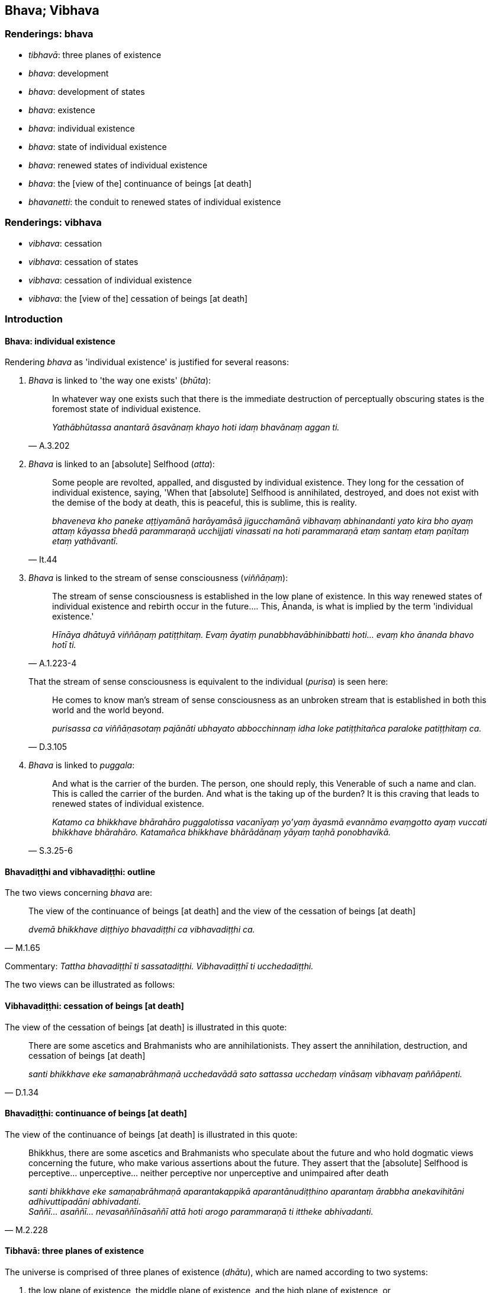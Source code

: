 == Bhava; Vibhava

=== Renderings: bhava

- _tibhavā_: three planes of existence

- _bhava_: development

- _bhava_: development of states

- _bhava_: existence

- _bhava_: individual existence

- _bhava_: state of individual existence

- _bhava_: renewed states of individual existence

- _bhava_: the [view of the] continuance of beings [at death]

- _bhavanetti_: the conduit to renewed states of individual existence

=== Renderings: vibhava

- _vibhava_: cessation

- _vibhava_: cessation of states

- _vibhava_: cessation of individual existence

- _vibhava_: the [view of the] cessation of beings [at death]

=== Introduction

==== Bhava: individual existence

Rendering _bhava_ as 'individual existence' is justified for several reasons:

1. _Bhava_ is linked to 'the way one exists' (_bhūta_):
+
[quote, A.3.202]
____
In whatever way one exists such that there is the immediate destruction of 
perceptually obscuring states is the foremost state of individual existence.

_Yathābhūtassa anantarā āsavānaṃ khayo hoti idaṃ bhavānaṃ aggan ti._
____

2. _Bhava_ is linked to an [absolute] Selfhood (_atta_):
+
[quote, It.44]
____
Some people are revolted, appalled, and disgusted by individual existence. They 
long for the cessation of individual existence, saying, 'When that [absolute] 
Selfhood is annihilated, destroyed, and does not exist with the demise of the 
body at death, this is peaceful, this is sublime, this is reality.

_bhaveneva kho paneke aṭṭiyamānā harāyamāsā jigucchamānā vibhavaṃ 
abhinandanti yato kira bho ayaṃ attaṃ kāyassa bhedā parammaraṇā 
ucchijjati vinassati na hoti parammaraṇā etaṃ santaṃ etaṃ paṇītaṃ 
etaṃ yathāvantī._
____

3. _Bhava_ is linked to the stream of sense consciousness (_viññāṇaṃ_):
+
[quote, A.1.223-4]
____
The stream of sense consciousness is established in the low plane of existence. 
In this way renewed states of individual existence and rebirth occur in the 
future.... This, Ānanda, is what is implied by the term 'individual existence.'

_Hīnāya dhātuyā viññāṇaṃ patiṭṭhitaṃ. Evaṃ āyatiṃ 
punabbhavābhinibbatti hoti... evaṃ kho ānanda bhavo hotī ti._
____
+
That the stream of sense consciousness is equivalent to the individual 
(_purisa_) is seen here:
+
[quote, D.3.105]
____
He comes to know man's stream of sense consciousness as an unbroken stream that 
is established in both this world and the world beyond.

_purisassa ca viññāṇasotaṃ pajānāti ubhayato abbocchinnaṃ idha loke 
patiṭṭhitañca paraloke patiṭṭhitaṃ ca._
____

4. _Bhava_ is linked to _puggala_:
+
[quote, S.3.25-6]
____
And what is the carrier of the burden. The person, one should reply, this 
Venerable of such a name and clan. This is called the carrier of the burden. 
And what is the taking up of the burden? It is this craving that leads to 
renewed states of individual existence.

_Katamo ca bhikkhave bhārahāro puggalotissa vacanīyaṃ yo'yaṃ āyasmā 
evannāmo evaṃgotto ayaṃ vuccati bhikkhave bhārahāro. Katamañca 
bhikkhave bhārādānaṃ yāyaṃ taṇhā ponobhavikā._
____

==== Bhavadiṭṭhi and vibhavadiṭṭhi: outline

The two views concerning _bhava_ are:

[quote, M.1.65]
____
The view of the continuance of beings [at death] and the view of the cessation 
of beings [at death]

_dvemā bhikkhave diṭṭhiyo bhavadiṭṭhi ca vibhavadiṭṭhi ca._
____

Commentary: _Tattha bhavadiṭṭhī ti sassatadiṭṭhi. Vibhavadiṭṭhī 
ti ucchedadiṭṭhi._

The two views can be illustrated as follows:

==== Vibhavadiṭṭhi: cessation of beings [at death]

The view of the cessation of beings [at death] is illustrated in this quote:

[quote, D.1.34]
____
There are some ascetics and Brahmanists who are annihilationists. They assert 
the annihilation, destruction, and cessation of beings [at death]

_santi bhikkhave eke samaṇabrāhmaṇā ucchedavādā sato sattassa 
ucchedaṃ vināsaṃ vibhavaṃ paññāpenti._
____

==== Bhavadiṭṭhi: continuance of beings [at death]

The view of the continuance of beings [at death] is illustrated in this quote:

[quote, M.2.228]
____
Bhikkhus, there are some ascetics and Brahmanists who speculate about the 
future and who hold dogmatic views concerning the future, who make various 
assertions about the future. They assert that the [absolute] Selfhood is 
perceptive... unperceptive... neither perceptive nor unperceptive and 
unimpaired after death

_santi bhikkhave eke samaṇabrāhmaṇā aparantakappikā 
aparantānudiṭṭhino aparantaṃ ārabbha anekavihitāni adhivuttipadāni 
abhivadanti. +
Saññī... asaññī... nevasaññīnāsaññī attā hoti arogo 
parammaraṇā ti ittheke abhivadanti._
____

==== Tibhavā: three planes of existence

The universe is comprised of three planes of existence (_dhātu_), which are 
named according to two systems:

1. the low plane of existence, the middle plane of existence, and the high 
plane of existence, or,
+
****
_hīnadhātu majjhimadhātu paṇītadhātu_ (D.3.215), or,
****

2. the sensuous plane of existence, the refined material plane of existence, 
and the immaterial plane of existence
+
****
_kāmadhātu... rūpadhātu... arūpadhātu_ (A.1.224).
****

=== Illustrations: planes of existence

.Illustration
====
tibhavā

three planes of existence
====

[quote, Th.v.1089]
____
He is entirely detached from the three planes of existence.

_tibhavābhinissaṭo._
____

.Illustration
====
tibhavā

three planes of existence
====

[quote, Th.v.1133]
____
The three planes of existence are ravaged [by old age and death].

_tibhavā upaddutā._
____

=== Illustrations: existence and cessation of existence

.Illustration
====
bhavā

individual existence
====

[quote, M.1.6]
____
On account of individual existence there is birth, and for one who has come to 
be there is old age and death.

_bhavā jāti bhūtassa jarāmaraṇan ti._
____

.Illustration
====
bhava

individual existence
====

[quote, M.1.330]
____
Sirs, though living in a generation that finds enjoyment, pleasure, and 
satisfaction in individual existence, he has eradicated individual existence 
together with its origin.

_Bhavarāmāya vata bho pajāya bhavaratāya bhavasammuditāya samūlaṃ 
bhavaṃ udabbahī ti._
____

.Illustration
====
bhavā

&#8203;[renewed] states of individual existence
====

____
I have abandoned my wrong view [of reality]. All [renewed] states of individual 
existence are obliterated. I [now] sacrifice to the fire which merits a gift: I 
revere the Perfect One.

_Micchādiṭṭhi pahīnā me bhavā sabbe vidālitā +
Juhāmi dakkhiṇeyyaggiṃ namassāmi tathāgataṃ._
____

[quote, Th.v.343-344]
____
I have abandoned all states of undiscernment of reality. Craving for states of 
individual existence is obliterated. The round of birth and death is destroyed. 
There are now [for me] no renewed states of individual existence.

_Mohā sabbe pahīnā me bhavataṇhā padālitā +
Vikkhīṇo jātisaṃsāro natthi dāni punabbhavo ti._
____

.Illustration
====
bhavāya

individual existence; vibhavāya, cessation of individual existence
====

[quote, Sn.v.856]
____
A person for whom there is no attachment, who, knowing the nature of reality 
&#8203;[according to reality], is not attached; and who has no craving for either 
individual existence or the cessation of individual existence.

_Yassa nissayatā natthi ñatvā dhammaṃ anissito +
Bhavāya vibhavāya vā taṇhā yassa na vijjati._
____

.Illustration
====
bhavo

individual existence
====

____
-- Bhante, it is said: 'Individual existence, individual existence'

_bhavo bhavo ti._
____

____
... On what grounds is there individual existence?

_kittāvatā nu kho bhante bhavo hotī ti?_
____

-- If there were no deed that produced karmic consequences in

____
the sensuous plane of existence

_kāmadhātuvepakkañca kammaṃ_
____

____
the refined material plane of existence

_rūpadhātuvepakkañca kammaṃ_
____

• the immaterial plane of existence +
☸ __arūpadhātu__vepakkañca kammaṃ

would there be discerned (_paññāyethā_) any

____
individual existence in the sensuous plane of existence

_kāmabhavo_
____

____
individual existence in the refined material plane of existence

_rūpabhavo_
____

____
individual existence in the immaterial plane of existence

_arūpabhavo_
____

-- No, bhante.

-- Thus Ānanda,

____
the [field of] operation of the karmic mechanism is the field

_kammaṃ khettaṃ_
____

____
the stream of sense consciousness, the seed

_viññāṇaṃ bījaṃ_
____

____
craving, the moisture

_taṇhā sneho._
____

For beings (_sattānaṃ_) obstructed by uninsightfulness into reality 
(_avijjānīvaraṇānaṃ_) and tethered [to individual existence] by craving 
(_taṇhāsaṃyojanānaṃ_) the stream of sense consciousness 
(_viññāṇaṃ_) is established (_patiṭṭhitaṃ_) in

____
the low plane of existence

_hīnāya dhātuyā_
____

____
the middle plane of existence

_majjhimāya dhātuyā_
____

____
the high plane of existence

_paṇītāya dhātuyā_
____

____
In this way renewed states of individual existence and rebirth occur in the 
future

_evaṃ āyatiṃ punabbhavābhinibbatti hoti._
____

[quote, A.1.223-4]
____
This, Ānanda, is what is implied by the term 'individual existence'

_evaṃ kho ānanda bhavo hotī ti._
____

.Illustration
====
bhava

individual existence
====

____
Man is bound to individual existence,

_bhavasatto loko_
____

____
Is afflicted by individual existence,

_bhavapareto_
____

____
Yet takes delight in individual existence.

_bhavamevābhinandati_
____

____
But what he takes delight in is fearsome.

_Yadabhinandati taṃ bhayaṃ_
____

____
And that which he fears is existentially void.

_yassa bhāyati taṃ dukkhaṃ._
____

____
It is to abandon individual existence

_bhavavippahānāya kho_
____

[quote, Ud.32-3]
____
That this religious life is lived.

_panidaṃ brahmacariyaṃ vussati._
____

.Illustration
====
bhavassa

individual existence; bhavena, [states of] individual existence
====

____
Whatever ascetics and Brahmanists have said that deliverance from individual 
existence is through [states of] individual existence

_bhavena bhavassa vippamokkhamāhaṃsu_
____

____
None of them, I declare, are freed from individual existence

_sabbe te avippamuttā bhavasmā ti vadāmi._
____

____
Whatever ascetics and Brahmanists have said that

_ye vā pana keci samaṇā vā brāhmaṇā vā_
____

____
Deliverance from individual existence is through the cessation of [states of] 
individual existence

_vibhavena bhavassa nissaraṇamāhaṃsu_
____

____
None of them, I declare

_sabbe te_
____

[quote, Ud.33]
____
Have escaped individual existence

_anissaṭā bhavasmā ti vadāmi._
____

Comment:

_Bhavena_ and _vibhavena_ are parenthesised to help make sense. Otherwise the 
sutta would say that 'Whatever ascetics and Brahmanists have said that 
deliverance from individual existence is through the ending of individual 
existence, none of them, I declare have escaped individual existence.' This 
would be perplexing, given that the ending of individual existence is 
_nibbāna_ (_bhavanirodho nibbānaṃ_ A.5.9).

The sutta means that the end of individual existence is not brought about by 
ending any particular state of existence. The next excerpt says that the end of 
individual existence is accomplished through abandoning craving (_bhavataṇhā 
pahīyati_).

.Illustration
====
bhavā

states of individual existence; vibhavaṃ cessation of individual existence.
====

____
Whatever states of individual existence there are

_ye hi keci bhavā_
____

____
In any way, anywhere

_sabbadhi sabbatthatāya_
____

____
All these states of individual existence are unlasting

_sabbe te bhavā aniccā_
____

____
Existentially void, destined to change

_dukkhā vipariṇāmadhammā_
____

____
On perceiving this according to reality with perfect penetrative discernment

_evametaṃ yathābhūtaṃ sammappaññāya passato_
____

____
he abandons craving for states of individual existence

_bhavataṇhā pahīyati_
____

____
But he does not long for the cessation of individual existence.

_vibhavaṃ nābhinandati_
____

____
With the destruction of all forms of craving

_sabbaso taṇhānaṃ khayā_
____

____
Comes the complete passing away and ending [of originated phenomena], the 
Untroubled

_asesavirāganirodho nibbānaṃ._
____

• For that bhikkhu who has realised the Untroubled +
☸ tassa nibbutassa bhikkhuno

____
Free of grasping

_anupādānā_
____

[quote, Ud.33]
____
There are no renewed states of individual existence

_punabbhavo na hoti._
____

.Illustration
====
bhava

individual existence
====

[quote, Ud.46]
____
For the bhikkhu of peaceful mind who has destroyed craving for states of 
individual existence, the round of birth and death is destroyed. For him there 
are no renewed states of individual existence.

_Ucchinnabhavataṇhassa santacittassa bhikkhuno +
Vikkhīṇo jātisaṃsāro natthi tassa punabbhavo ti._
____

.Illustration
====
bhava

individual existence; bhava, [states of] individual existence; vibhava, 
cessation of [states of] individual existence
====

____
Seeing the danger of individual existence

_bhavevāhaṃ bhayaṃ disvā_
____

____
When searching for either [states of] individual existence or the cessation of 
&#8203;[states of] individual existence,

_bhavañca vibhavesinaṃ_
____

____
I did not welcome individual existence,

_bhavaṃ nābhivadiṃ_
____

[quote, M.1.330]
____
Nor rejoice in or grasp anything.

_kiñci nandiñca na upādiyin ti._
____

.Illustration
====
bhavā

&#8203;[renewed] states of individual existence
====

[quote, Th.v.343-344]
____
I have abandoned my wrong view [of reality]. All [renewed] states of individual 
existence are obliterated.

_Micchādiṭṭhi pahīnā me bhavā sabbe vidālitā._
____

.Illustration
====
bhava

states of individual existence
====

Bhikkhus, there are these three quests. What three?

____
the quest for sensuous pleasure

_kāmesanā_
____

____
the quest for states of individual existence

_bhavesanā_
____

[quote, S.5.55]
____
the quest for a religious life

_brahmacariyesanā._
____

.Illustration
====
bhavā

states of individual existence: bhavo, individual existence
====

____
There are three states of individual existence

_tayo me āvuso bhavā_
____

____
individual existence in the sensuous plane of existence

_kāmabhavo_
____

____
individual existence in the refined material plane of existence

_rūpabhavo_
____

____
individual existence in the immaterial plane of existence

_arūpabhavo_
____

____
With the origination of grasping comes the origination of individual existence

_upādānasamudayā bhavasamudayo_
____

____
With the ending of grasping comes the ending of individual existence

_upādānanirodhā bhavanirodho_
____

The practice leading to the ending of individual existence is the noble 
eightfold path (M.1.50).

.Illustration
====
bhava

individual existence; bhavanetti, the conduit to renewed states of individual 
existence
====

____
The four noble truths have been awakened to and penetrated.

_Tayidaṃ bhikkhave dukkhaṃ ariyasaccaṃ... dukkhanirodhagāminī 
paṭipadā ariyasaccaṃ anubuddhaṃ paṭividdhaṃ_
____

____
Craving for states of individual existence has been eradicated

_ucchinnā bhavataṇhā_
____

____
The conduit to renewed states of individual existence has been destroyed

_khīṇā bhavanetti_
____

• There are now [for me] no renewed states of individual existence * +
☸* _natthi dāni punabbhavo ti_ (D.2.91).

.Illustration
====
bhavanetti

the conduit to renewed states of individual existence
====

[quote, S.3.191]
____
The fondness, attachment, spiritually fettering delight, craving, clinging, 
grasping, obstinate adherence, stubborn attachment, and identification in 
regards to bodily form: this is called the conduit to renewed states of 
individual existence.

_rūpe kho rādha yo chando yo rāgo yā nandi yā taṇhā ye upayūpādānā 
cetaso adhiṭṭhānābhinivesānusayā ayaṃ vuccati bhavanetti._
____

.Illustration
====
bhavanettiko

the conduit to renewed states of individual existence
====

[quote, D.1.46]
____
The body of the Perfect One stands with the conduit to renewed states of 
individual existence cut.

_Ucchinnabhavanettiko bhikkhave tathāgatassa kāyo tiṭṭhati._
____

=== Illustrations: cessation; continuance; development

.Illustration
====
vibhavaṃ

cessation
====

[quote, D.1.34]
____
There are some ascetics and Brahmanists who are annihilationists. They assert 
the annihilation, destruction, and cessation of beings [at death]

_ucchedavādā sato sattassa ucchedaṃ vināsaṃ vibhavaṃ paññāpenti._
____

.Illustration
====
vibhavā

cessation
====

____
When a bhikkhu has profoundly understood what is brought about as such,

_sa ve bhūtapariñño_
____

____
Being free of craving for all states of individual existence,

_so vītataṇho bhavābhave_
____

____
With the cessation of what is brought about [at death]

_bhūtassa vibhavā_
____

[quote, It.44]
____
He comes not to renewed states of individual existence

_bhikkhu nāgacchati punabbhavan ti._
____

.Illustration
====
vibhavaṃ

cessation
====

[quote, A.5.107]
____
Knowing the arising and cessation of the world [of phenomena] [according to 
reality], our minds will be imbued with that perception.

_Lokassa sambhavañca vibhavañca ñatvā +
taṃ saññā paricitañca no cittaṃ bhavissati._
____

.Illustration
====
bhavāya

development of states; vibhavāya, cessation of states
====

____
He knows that, 'If I were to direct this detached awareness so purified and 
refined to the state of awareness of boundless space etc, and to develop my 
mind accordingly, thus this detached awareness supported and fuelled by this 
would remain for a very long time.

_imaṃ ce ahaṃ upekkhaṃ evaṃparisuddhaṃ evaṃpariyodātaṃ 
ākāsānañcāyatanaṃ upasaṃhareyyaṃ tadanudhammañca cittaṃ 
bhāveyyaṃ evaṃ ayaṃ upekkhā tannissitā tadupādānā ciraṃ 
dīghamaddhānaṃ tiṭṭheyya._
____

____
He knows that, 'If I were to direct this detached awareness so purified and 
refined to the state of awareness of boundless space etc, and to develop my 
mind accordingly, that would be something originated.

_So evaṃ pajānāti imaṃ ce ahaṃ upekkhaṃ evaṃparisuddhaṃ 
evaṃpariyodātaṃ ākāsānañcāyatanaṃ upasaṃhareyyaṃ 
tadanudhammañca cittaṃ bhāveyyaṃ saṅkhatametaṃ._
____

[quote, M.3.244]
____
He does not undertake, nor is he intent upon the development or cessation of 
states. So doing, he does not grasp anything in the world [of phenomena].

_So neva taṃ abhisaṅkharoti nābhisañcetayati bhavāya vā vibhavāya vā. 
So anabhisaṅkharonto anabhisañcetayanto bhavāya vā vibhavāya vā na 
kiñci loke upādiyati._
____

Bodhi: He does not form any condition or generate any volition tending towards 
either being or non-being.

Horner: He therefore neither constructs nor thinks out for becoming or for 
de-becoming.

.Illustration
====
bhavāya

development; vibhavāya, cessation
====

[quote, Dh.v.282]
____
Penetrative discernment arises from effort [in proper contemplation]. Without 
effort [in proper contemplation] penetrative discernment is destroyed. 
Recognising these two paths to the development and cessation [of wisdom], let a 
man so conduct himself that his wisdom increases.

_Yogā ve jāyati bhūri ayogā bhūrisaṅkhayo +
Etaṃ dvedhāpathaṃ ñatvā bhavāya vibhavāya ca +
Tathattānaṃ niveseyya yathā bhūri pavaḍḍhati._
____

.Illustration
====
vibhavaṃ

&#8203;[view of the] cessation of beings [at death]; bhavañ: the [view of the] 
continuance of beings [at death]
====

[quote, Sn.v.514]
____
He who has realised the Untroubled via a path made by himself, who has overcome 
his unsureness [about the significance of the teaching], abandoned the [view of 
the] cessation of beings [at death] and the [view of the] continuance of beings 
&#8203;[at death], who has fulfilled [the religious life], who has destroyed renewed 
states of individual existence: he is a bhikkhu.

_Pajjena katena attanā parinibbānagato vitiṇṇakaṅkho vibhavañca 
bhavañca vippahāya +
Vusitavā khiṇapunabbhavo sa bhikkhu._
____

=== Illustrations: existence

.Illustration
====
bhavaṃ

existence
====

[quote, A.1.234]
____
Having arisen in human existence just once more, he then puts an end to 
suffering._

_ekaññeva mānusakaṃ bhavaṃ nibbattetvā dukkhassantaṃ karoti._
____

.Illustration
====
bhavo

existence
====

[quote, Th.v.258-259]
____
Existence as a human being, too, was successfully obtained

_mānuso ca bhavobhirādhito._
____

.Illustration
====
bhave

existence
====

[quote, Sn.v.1055]
____
Having thrust away spiritually fettering delight and attachment regarding these 
things, your stream of sense consciousness would not remain in existence.

_Etesu nandiñca nivesanañca panujja viññāṇaṃ bhave na tiṭṭhe._
____

